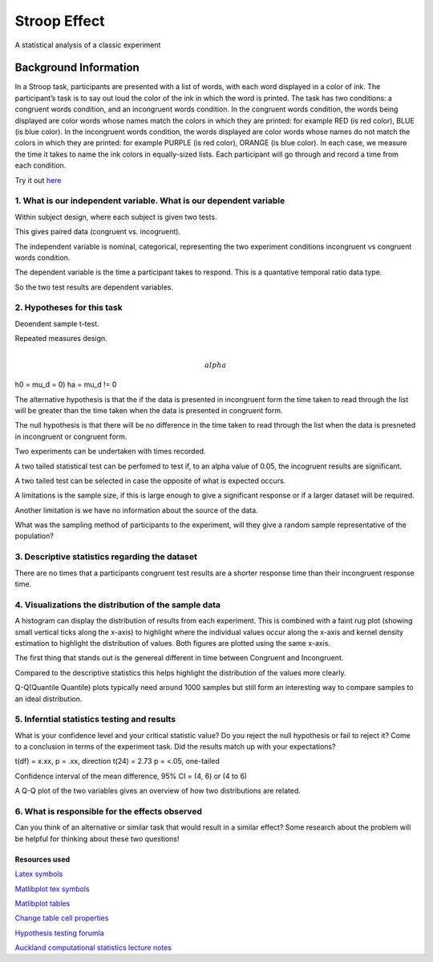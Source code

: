 =============
Stroop Effect
=============

A statistical analysis of a classic experiment


Background Information
______________________

In a Stroop task, participants are presented with a list of words, with each word displayed in a color of ink. The participant’s task is to say out loud the color of the ink in which the word is printed. The task has two conditions: a congruent words condition, and an incongruent words condition. In the congruent words condition, the words being displayed are color words whose names match the colors in which they are printed: for example RED (is red color), BLUE (is blue color). In the incongruent words condition, the words displayed are color words whose names do not match the colors in which they are printed: for example PURPLE (is red color), ORANGE (is blue color). In each case, we measure the time it takes to name the ink colors in equally-sized lists. Each participant will go through and record a time from each condition.

Try it out `here <https://faculty.washington.edu/chudler/java/ready.html>`_

1. What is our independent variable. What is our dependent variable
~~~~~~~~~~~~~~~~~~~~~~~~~~~~~~~~~~~~~~~~~~~~~~~~~~~~~~~~~~~~~~~~~~~

Within subject design, where each subject is given two tests.

This gives paired data (congruent vs. incogruent).

The independent variable is nominal, categorical, representing the two experiment conditions incongruent vs congruent words condition. 

The dependent variable is the time a participant takes to respond. This is a quantative temporal ratio data type.  

So the two test results are dependent variables. 

2. Hypotheses for this task
~~~~~~~~~~~~~~~~~~~~~~~~~~~

Deoendent sample t-test.

Repeated measures design.

.. math::

     \\alpha

h0 = mu_d = 0)
ha = mu_d != 0

The alternative hypothesis is that the if the data is presented in incongruent form the time taken to read through the list will be greater than the time taken when the data is presented in congruent form.

The null hypothesis is that there will be no difference in the time taken to read through the list when the data is presneted in incongruent or congruent form.

Two experiments can be undertaken with times recorded.

A two tailed statistical test can be perfomed to test if, to an alpha value of 0.05, the incogruent results are significant. 

A two tailed test can be selected in case the opposite of what is expected occurs.

A limitations is the sample size, if this is large enough to give a significant response or if a larger dataset will be required.

Another limitation is we have no information about the source of the data.

What was the sampling method of participants to the experiment, will they give a random sample representative of the population?


3. Descriptive statistics regarding the dataset
~~~~~~~~~~~~~~~~~~~~~~~~~~~~~~~~~~~~~~~~~~~~~~~

.. image:: resources\images\descriptive_statistics.png
   :scale: 100 %

There are no times that a participants congruent test results are a shorter response time than their incongruent response time.

4. Visualizations the distribution of the sample data 
~~~~~~~~~~~~~~~~~~~~~~~~~~~~~~~~~~~~~~~~~~~~~~~~~~~~~

A histogram can display the distribution of results from each experiment. This is combined with a faint
rug plot (showing small vertical ticks along the x-axis) to highlight where the individual values occur along the x-axis and kernel density estimation to
highlight the distribution of values. Both figures are plotted using the same x-axis.

.. image:: resources\images\Congruent_hist.png
   :scale: 100 %

.. image:: resources\images\Incongruent_hist.png
   :scale: 100 %

The first thing that stands out is the genereal different in time between Congruent and Incongruent.

Compared to the descriptive statistics this helps highlight the distribution of the values more clearly.

Q-Q(Quantile Quantile) plots typically need around 1000 samples but still form an interesting way to compare samples to an
ideal distribution.

.. image:: resources\images\Congruent_QQ.png
   :scale: 100 %

.. image:: resources\images\Incongruent_QQ.png
   :scale: 100 %

5. Inferntial statistics testing and results
~~~~~~~~~~~~~~~~~~~~~~~~~~~~~~~~~~

What is your confidence level and your critical statistic value? Do you reject the null hypothesis or fail to reject it? Come to a conclusion in terms of the experiment task. Did the results match up with your expectations?

t(df) = x.xx, p = .xx, direction
t(24) = 2.73 p = <.05, one-tailed

Confidence interval of the mean difference, 95% CI = (4, 6) or (4 to 6)

A Q-Q plot of the two variables gives an overview of how two distributions are related.

.. image:: resources\images\QQ_plot.png
   :scale: 100 %

6. What is responsible for the effects observed 
~~~~~~~~~~~~~~~~~~~~~~~~~~~~~~~~~~~~~~~~~~~~~~~

Can you think of an alternative or similar task that would result in a similar effect? Some research about the problem will be helpful for thinking about these two questions!

Resources used
--------------

`Latex symbols <https://www.scribd.com/doc/6328774/LaTeX-Mathematical-Symbols>`_

`Matlibplot tex symbols <https://matplotlib.org/users/mathtext.html#mathtext-tutorial>`_

`Matlibplot tables <http://matplotlib.org/devdocs/api/_as_gen/matplotlib.axes.Axes.table.html>`_

`Change table cell properties <https://stackoverflow.com/questions/37554606/matplotlib-table-row-label-font-color-and-size>`_

`Hypothesis testing forumla <https://en.wikipedia.org/wiki/Statistical_hypothesis_testing>`_

`Auckland computational statistics lecture notes <https://www.stat.auckland.ac.nz/~ihaka/787/slides.html>`_
